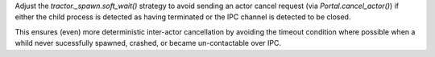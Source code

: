 Adjust the `tractor._spawn.soft_wait()` strategy to avoid sending an
actor cancel request (via `Portal.cancel_actor()`) if either the child
process is detected as having terminated or the IPC channel is detected
to be closed.

This ensures (even) more deterministic inter-actor cancellation by
avoiding the timeout condition where possible when a whild never
sucessfully spawned, crashed, or became un-contactable over IPC.
